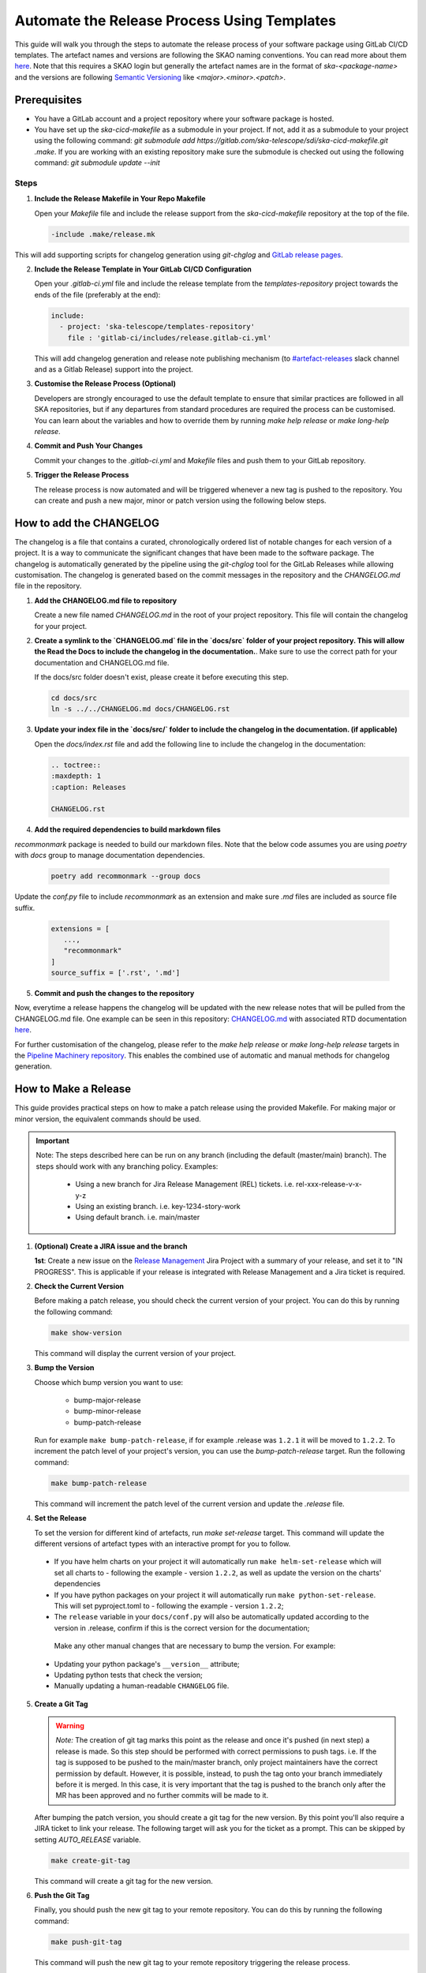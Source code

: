 .. _tutorial_release_mgmt:

===================================================
Automate the Release Process Using Templates
===================================================

This guide will walk you through the steps to automate the release process of your software package using GitLab CI/CD templates. The artefact names and versions are following the SKAO naming conventions. You can read more about them `here <https://confluence.skatelescope.org/display/SWSI/ADR-25+General+software+naming+convention>`__. Note that this requires a SKAO login but generally the artefact names are in the format of `ska-<package-name>` and the versions are following `Semantic Versioning <https://semver.org/>`__ like `<major>.<minor>.<patch>`.

Prerequisites
=============

- You have a GitLab account and a project repository where your software package is hosted.
- You have set up the `ska-cicd-makefile` as a submodule in your project. If not, add it as a submodule to your project using the following command: `git submodule add https://gitlab.com/ska-telescope/sdi/ska-cicd-makefile.git .make`. If you are working with an existing repository make sure the submodule is checked out using the following command: `git submodule update --init`

   
Steps
-----

1. **Include the Release Makefile in Your Repo Makefile**

   Open your `Makefile` file and include the release support from the `ska-cicd-makefile` repository at the top of the file.

   .. code-block:: bash

      -include .make/release.mk

This will add supporting scripts for changelog generation using `git-chglog` and `GitLab release pages <https://docs.gitlab.com/ee/user/project/releases/>`__.

2. **Include the Release Template in Your GitLab CI/CD Configuration**

   Open your `.gitlab-ci.yml` file and include the release template from the `templates-repository` project towards the ends of the file (preferably at the end):

   .. code-block:: yaml

      include:
        - project: 'ska-telescope/templates-repository'
          file : 'gitlab-ci/includes/release.gitlab-ci.yml'

   This will add changelog generation and release note publishing mechanism (to `#artefact-releases <https://skao.slack.com/archives/C02NW62R0SE>`__ slack channel and as a Gitlab Release) support into the project.

3. **Customise the Release Process (Optional)**

   Developers are strongly encouraged to use the default template to ensure that similar practices are followed in all SKA repositories, but if any departures from standard procedures are required the process can be customised. 
   You can learn about the variables and how to override them by running `make help release` or `make long-help release`.

4. **Commit and Push Your Changes**

   Commit your changes to the `.gitlab-ci.yml` and `Makefile` files and push them to your GitLab repository.

5. **Trigger the Release Process**

   The release process is now automated and will be triggered whenever a new tag is pushed to the repository. You can create and push a new major, minor or patch version using the following below steps.


How to add the CHANGELOG
========================

The changelog is a file that contains a curated, chronologically ordered list of notable changes for each version of a project. It is a way to communicate the significant changes that have been made to the software package. The changelog is automatically generated by the pipeline using the `git-chglog` tool for the GitLab Releases while allowing customisation. The changelog is generated based on the commit messages in the repository and the `CHANGELOG.md` file in the repository.

1. **Add the CHANGELOG.md file to repository**

   Create a new file named `CHANGELOG.md` in the root of your project repository. This file will contain the changelog for your project.

2. **Create a symlink to the `CHANGELOG.md` file in the `docs/src` folder of your project repository. This will allow the Read the Docs to include the changelog in the documentation.**. Make sure to use the correct path for your documentation and CHANGELOG.md file.

   If the docs/src folder doesn't exist, please create it before executing this step.

   .. code-block:: bash
   
      cd docs/src
      ln -s ../../CHANGELOG.md docs/CHANGELOG.rst

3. **Update your index file in the `docs/src/` folder to include the changelog in the documentation. (if applicable)**

   Open the `docs/index.rst` file and add the following line to include the changelog in the documentation:

   .. code-block:: rst

      .. toctree::
      :maxdepth: 1
      :caption: Releases

      CHANGELOG.rst

4. **Add the required dependencies to build markdown files**

`recommonmark` package is needed to build our markdown files. Note that the below code assumes you are using `poetry` with `docs` group to manage documentation dependencies.

   .. code-block:: bash

      poetry add recommonmark --group docs

Update the `conf.py` file to include `recommonmark` as an extension and make sure `.md` files are included as source file suffix.

   .. code-block:: bash
   
      extensions = [
         ...,
         "recommonmark"
      ]
      source_suffix = ['.rst', '.md']




5. **Commit and push the changes to the repository**

Now, everytime a release happens the changelog will be updated with the new release notes that will be pulled from the CHANGELOG.md file. One example can be seen in this repository: `CHANGELOG.md <https://gitlab.com/ska-telescope/sdp/ska-sdp-integration/-/blob/master/CHANGELOG.md?ref_type=heads>`__ with associated RTD documentation `here <https://developer.skao.int/projects/ska-sdp-integration/en/latest/releases/changelog.html>`__.

For further customisation of the changelog, please refer to the `make help release` or `make long-help release` targets in the `Pipeline Machinery repository <https://gitlab.com/ska-telescope/sdi/ska-cicd-makefile.git>`__. This enables the combined use of automatic and manual methods for changelog generation.

How to Make a Release
=====================

This guide provides practical steps on how to make a patch release using the provided Makefile. For making major or minor version, the equivalent commands should be used.

.. important::

   Note: The steps described here can be run on any branch (including the default (master/main) branch). The steps should work with any branching policy.
   Examples:

    - Using a new branch for Jira Release Management (REL) tickets. i.e. rel-xxx-release-v-x-y-z
    - Using an existing branch. i.e. key-1234-story-work
    - Using default branch. i.e. main/master

1. **(Optional) Create a JIRA issue and the branch**
   
   **1st**: Create a new issue on the `Release Management <https://jira.skatelescope.org/projects/REL/summary>`__ Jira Project with a summary of your release, and set it to "IN PROGRESS". This is applicable if your release is integrated with Release Management and a Jira ticket is required. 


2. **Check the Current Version**

   Before making a patch release, you should check the current version of your project. You can do this by running the following command:

   .. code-block:: bash

      make show-version

   This command will display the current version of your project.

3. **Bump the Version**

   Choose which bump version you want to use:

    - bump-major-release
    - bump-minor-release
    - bump-patch-release
  
   Run for example ``make bump-patch-release``, if for example .release was ``1.2.1`` it will be moved to ``1.2.2``.
   To increment the patch level of your project's version, you can use the `bump-patch-release` target. Run the following command:

   .. code-block:: bash

      make bump-patch-release

   This command will increment the patch level of the current version and update the `.release` file.

4. **Set the Release**

   To set the version for different kind of artefacts, run `make set-release` target. This command will update the different versions of artefact types with an interactive prompt for you to follow.

  * If you have helm charts on your project it will automatically run ``make helm-set-release`` which will set all charts to - following the example - version ``1.2.2``, as well as update the version on the charts' dependencies
  * If you have python packages on your project it will automatically run ``make python-set-release``. This will set pyproject.toml to - following the example - version ``1.2.2``;
  * The ``release`` variable in your ``docs/conf.py`` will also be automatically updated according to the version in .release, confirm if this is the correct version for the documentation;
 
   Make any other manual changes that are necessary to bump the version. For example:

  * Updating your python package's ``__version__`` attribute;
  * Updating python tests that check the version;
  * Manually updating a human-readable ``CHANGELOG`` file.

5. **Create a Git Tag**

   .. warning::
      *Note:* The creation of git tag marks this point as the release and once it's pushed (in next step) a release is made. So this step should be performed with correct permissions to push tags. i.e. If the tag is supposed to be pushed to the main/master branch, only project maintainers have the correct permission by default. However, it is possible, instead, to push the tag onto your branch immediately before it is merged. In this case, it is very important that the tag is pushed to the branch only after the MR has been approved and no further commits will be made to it.

   After bumping the patch version, you should create a git tag for the new version. By this point you'll also require a JIRA ticket to link your release. 
   The following target will ask you for the ticket as a prompt. This can be skipped by setting `AUTO_RELEASE` variable.
   
   .. code-block:: bash

      make create-git-tag

   This command will create a git tag for the new version.

6. **Push the Git Tag**

   Finally, you should push the new git tag to your remote repository. You can do this by running the following command:

   .. code-block:: bash

      make push-git-tag

   This command will push the new git tag to your remote repository triggering the release process.


That's it! You have successfully made a patch release for your project.
Your release process is now automated. Whenever a new tag is pushed to the repository, the release process will be triggered, and the release notes will be generated and published automatically.

How to Make a Release Candidate
===============================

This guide complements the information described on how to make a release, in the previous section, and describes the steps required to create a release candidate.

1. **Check the Current Version**

   Before creating a release candidate (RC), you should check the current version of your project. Run the following command:

   .. code-block:: bash

      make show-version

   This command will display the current version of your project.

2. **Decide on the version to be targetted for the RC and bump it**

   To create a release candidate you should, firstly, bump the version level desired (i.e. major, minor or patch). 

   You can do this by running the appropriate make target bump command (as described for step 3 of How To Make a Release):

   .. code-block:: bash

      make bump-<level>-release

   This command will bump the version to the level indicated and display the version of the project you are updating to.

3. **Create the RC version**

   Once the version has been bumped to the desired level, the release candidate version can be created. Run the following command:

   .. code-block:: bash

      make bump-rc

   This command will add the '-rc.1' to the version of the project you previously bumped or, if you run it multiple times with an RC version, it will keep incrementing the '-rc.N'.
   It should be noted that, for a python package, the version format added will be an exception and will follow the pattern 'rcN' (creating the version X.Y.ZrcN instead of X.Y.Z-rc.N).

4. **The remaining release steps should be followed according to the How to Make a Release section (i.e. steps 5 and 6)**



5. **Promote a Release Candidate to a Release**

   If the Release Candidate has been successfully tested and you want to promote it to a release, run the following command:

   .. code-block:: bash

      make rc-to-release

   This command will take your existing "X.Y.Z-rc.N" version and promote it to a release version with the format "X.Y.Z".

   .. code-block:: bash

      # Current version: 2.0.1-rc.1

      make rc-to-release

      # New version: 2.0.1

   Note that the remaining formal release steps described in the How to Make a Release section - steps 5 and 6 - should be followed after this.

How to Undo a Release Mistake
===============================

When using the make targets to bump a release/release candidate version there might be the case that one of the following mistakes is made:

   1. The version was bumped to the wrong level on the local environment (`e.g.` bumped to a major version instead of a patch version)
   2. The version was bumped to the wrong level and the files with the updated versions have been committed and pushed to the repository
   3. The version was bumped to the wrong level and the release was created and published


For **problem 1**, having only updated the files locally and not committing any changes, one can simply run the git command to undo the changes:

   .. code-block:: bash

      # Current version: 2.0.1
      make bump-major-release
      # New version: 3.0.0
      git restore .
      # Restored version: 2.0.1

   It is important to note that this approach should only be used **if there are no other uncommitted changes** in the repo. If there are, the git restore should be run
   specifically for the files where the version change needs to be undone.

For **problem 2**, even though the wrong versions have been pushed to the repository, as long as a tagging pipeline hasn't been run, the release hasn't been created yet.
This allows the user to undo their changes locally and push the correct version to the repo and - only then - following the usual remaining release steps.

**Problem 3** cannot be undone, the process to follow should be to mark the published release as incorrect and to create a new release with the correct versioning.

Release results
===============

After the tagged pipeline finishes, the new release generated with the git-chglog will be appended to the tag in the gitlab project, an example of the release notes can be seen `here <https://gitlab.com/ska-telescope/templates/ska-raw-skeleton/-/releases/0.0.1>`__. And the Jira ticket (preferable one created on the `Release Management <https://jira.skatelescope.org/projects/REL/summary>`__ Jira Project) that is present on the commit message that triggered the tag pipeline will be updated with links to the gitlab release page.
